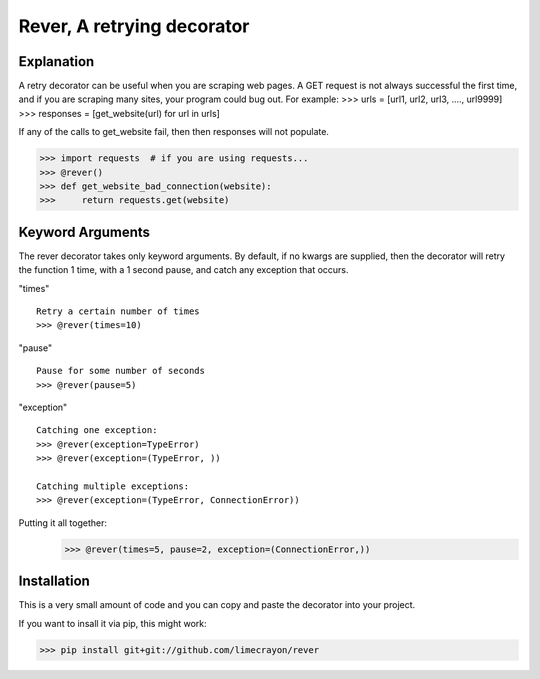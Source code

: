 ---------------------------
Rever, A retrying decorator
---------------------------

Explanation
-----------

A retry decorator can be useful when you are scraping web pages.  A GET request is not always successful
the first time, and if you are scraping many sites, your program could bug out.  For example:
>>> urls = [url1, url2, url3, ...., url9999]
>>> responses = [get_website(url) for url in urls]

If any of the calls to get_website fail, then then responses will not populate.

>>> import requests  # if you are using requests...
>>> @rever()
>>> def get_website_bad_connection(website):
>>>     return requests.get(website)


Keyword Arguments
-----------------

The rever decorator takes only keyword arguments.  By default, if no kwargs are supplied, then
the decorator will retry the function 1 time, with a 1 second pause, and catch any exception that occurs.


"times"
::
    Retry a certain number of times
    >>> @rever(times=10)

"pause"
::
    Pause for some number of seconds
    >>> @rever(pause=5)

"exception"
::
    Catching one exception:
    >>> @rever(exception=TypeError)
    >>> @rever(exception=(TypeError, ))

    Catching multiple exceptions:
    >>> @rever(exception=(TypeError, ConnectionError))


Putting it all together:
    >>> @rever(times=5, pause=2, exception=(ConnectionError,))


Installation
------------

This is a very small amount of code and you can copy and paste the decorator into your project.

If you want to insall it via pip, this might work:

>>> pip install git+git://github.com/limecrayon/rever
